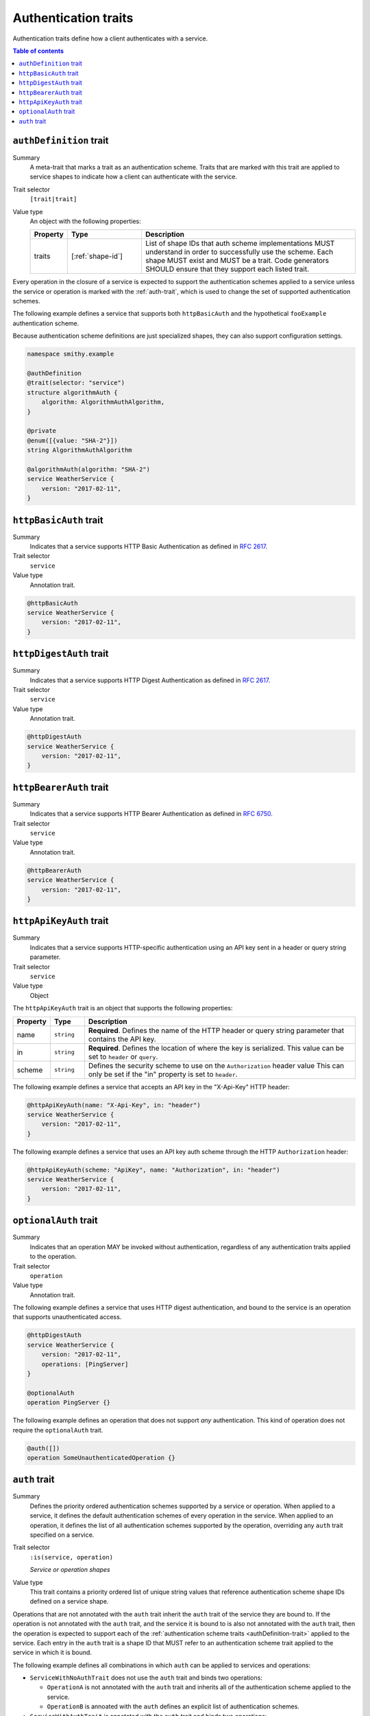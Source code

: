 .. _authentication-traits:

=====================
Authentication traits
=====================

Authentication traits define how a client authenticates with a service.

.. contents:: Table of contents
    :depth: 1
    :local:
    :backlinks: none


.. smithy-trait:: smithy.api#authDefinition
.. _authDefinition-trait:

------------------------
``authDefinition`` trait
------------------------

Summary
    A meta-trait that marks a trait as an authentication scheme. Traits
    that are marked with this trait are applied to service shapes to
    indicate how a client can authenticate with the service.
Trait selector
    ``[trait|trait]``
Value type
    An object with the following properties:

    .. list-table::
       :header-rows: 1
       :widths: 10 23 67

       * - Property
         - Type
         - Description
       * - traits
         - [:ref:`shape-id`]
         - List of shape IDs that auth scheme implementations MUST
           understand in order to successfully use the scheme. Each shape
           MUST exist and MUST be a trait. Code generators SHOULD ensure
           that they support each listed trait.

Every operation in the closure of a service is expected to support the
authentication schemes applied to a service unless the service or operation
is marked with the :ref:`auth-trait`, which is used to change the set of
supported authentication schemes.

The following example defines a service that supports both ``httpBasicAuth``
and the hypothetical ``fooExample`` authentication scheme.

.. tabs::

    .. code-tab:: smithy

        namespace smithy.example

        @authDefinition
        @trait(selector: "service")
        structure fooExample {}

        @fooExample
        @httpBasicAuth
        service WeatherService {
            version: "2017-02-11",
        }

    .. code-tab:: json

        {
            "smithy": "1.0",
            "shapes": {
                "smithy.example#WeatherService": {
                    "type": "service",
                    "version": "2017-02-11",
                    "traits": {
                        "smithy.example#fooExample": {},
                        "smithy.api#httpBasicAuth": {}
                    }
                },
                "smithy.example#fooExample": {
                    "type": "structure",
                    "traits": {
                        "smithy.api#authDefinition": {},
                        "smithy.api#trait": {
                            "selector": "service"
                        }
                    }
                }
            }
        }

Because authentication scheme definitions are just specialized shapes, they
can also support configuration settings.

.. code-block:: smithy

    namespace smithy.example

    @authDefinition
    @trait(selector: "service")
    structure algorithmAuth {
        algorithm: AlgorithmAuthAlgorithm,
    }

    @private
    @enum([{value: "SHA-2"}])
    string AlgorithmAuthAlgorithm

    @algorithmAuth(algorithm: "SHA-2")
    service WeatherService {
        version: "2017-02-11",
    }


.. smithy-trait:: smithy.api#httpBasicAuth
.. _httpBasicAuth-trait:

-----------------------
``httpBasicAuth`` trait
-----------------------

Summary
    Indicates that a service supports HTTP Basic Authentication as
    defined in :rfc:`2617`.
Trait selector
    ``service``
Value type
    Annotation trait.

.. code-block:: smithy

    @httpBasicAuth
    service WeatherService {
        version: "2017-02-11",
    }


.. smithy-trait:: smithy.api#httpDigestAuth
.. _httpDigestAuth-trait:

------------------------
``httpDigestAuth`` trait
------------------------

Summary
    Indicates that a service supports HTTP Digest Authentication as defined
    in :rfc:`2617`.
Trait selector
    ``service``
Value type
    Annotation trait.

.. code-block:: smithy

    @httpDigestAuth
    service WeatherService {
        version: "2017-02-11",
    }


.. smithy-trait:: smithy.api#httpBearerAuth
.. _httpBearerAuth-trait:

------------------------
``httpBearerAuth`` trait
------------------------

Summary
    Indicates that a service supports HTTP Bearer Authentication as defined
    in :rfc:`6750`.
Trait selector
    ``service``
Value type
    Annotation trait.

.. code-block:: smithy

    @httpBearerAuth
    service WeatherService {
        version: "2017-02-11",
    }


.. smithy-trait:: smithy.api#httpApiKeyAuth
.. _httpApiKeyAuth-trait:

------------------------
``httpApiKeyAuth`` trait
------------------------

Summary
    Indicates that a service supports HTTP-specific authentication using an
    API key sent in a header or query string parameter.
Trait selector
    ``service``
Value type
    Object

The ``httpApiKeyAuth`` trait is an object that supports the following
properties:

.. list-table::
    :header-rows: 1
    :widths: 10 10 80

    * - Property
      - Type
      - Description
    * - name
      - ``string``
      - **Required**. Defines the name of the HTTP header or query string
        parameter that contains the API key.
    * - in
      - ``string``
      - **Required**. Defines the location of where the key is serialized.
        This value can be set to ``header`` or ``query``.
    * - scheme
      - ``string``
      - Defines the security scheme to use on the ``Authorization`` header value
        This can only be set if the "in" property is set to ``header``.

The following example defines a service that accepts an API key in the "X-Api-Key"
HTTP header:

.. code-block:: smithy

    @httpApiKeyAuth(name: "X-Api-Key", in: "header")
    service WeatherService {
        version: "2017-02-11",
    }

The following example defines a service that uses an API key auth scheme through
the HTTP ``Authorization`` header:

.. code-block:: smithy

    @httpApiKeyAuth(scheme: "ApiKey", name: "Authorization", in: "header")
    service WeatherService {
        version: "2017-02-11",
    }


.. smithy-trait:: smithy.api#optionalAuth
.. _optionalAuth-trait:

----------------------
``optionalAuth`` trait
----------------------

Summary
    Indicates that an operation MAY be invoked without authentication,
    regardless of any authentication traits applied to the operation.
Trait selector
    ``operation``
Value type
    Annotation trait.

The following example defines a service that uses HTTP digest authentication,
and bound to the service is an operation that supports unauthenticated access.

.. code-block:: smithy

    @httpDigestAuth
    service WeatherService {
        version: "2017-02-11",
        operations: [PingServer]
    }

    @optionalAuth
    operation PingServer {}

The following example defines an operation that does not support
*any* authentication. This kind of operation does not require the
``optionalAuth`` trait.

.. code-block:: smithy

    @auth([])
    operation SomeUnauthenticatedOperation {}


.. smithy-trait:: smithy.api#auth
.. _auth-trait:

--------------
``auth`` trait
--------------

Summary
    Defines the priority ordered authentication schemes supported by a service
    or operation. When applied to a service, it defines the default
    authentication schemes of every operation in the service. When applied
    to an operation, it defines the list of all authentication schemes
    supported by the operation, overriding any ``auth`` trait specified
    on a service.
Trait selector
    ``:is(service, operation)``

    *Service or operation shapes*
Value type
    This trait contains a priority ordered list of unique string values that
    reference authentication scheme shape IDs defined on a service
    shape.

Operations that are not annotated with the ``auth`` trait inherit the ``auth``
trait of the service they are bound to. If the operation is not annotated with
the ``auth`` trait, and the service it is bound to is also not annotated with
the ``auth`` trait, then the operation is expected to support each of the
:ref:`authentication scheme traits <authDefinition-trait>` applied to the
service. Each entry in the ``auth`` trait is a shape ID that MUST refer to an
authentication scheme trait applied to the service in which it is bound.

The following example defines all combinations in which ``auth`` can be applied
to services and operations:

* ``ServiceWithNoAuthTrait`` does not use the ``auth`` trait and binds two
  operations:

  * ``OperationA`` is not annotated with the ``auth`` trait and inherits all
    of the authentication scheme applied to the service.

  * ``OperationB`` is annoated with the ``auth`` defines an explicit list of
    authentication schemes.

* ``ServiceWithAuthTrait`` is annotated with the ``auth`` trait and binds two
  operations:

  * ``OperationC`` is not annotated with the ``auth`` trait and inherits all
    of the authentication schemes applied via the ``auth`` trait on the
    service.

  * ``OperationD`` is annotated with the ``auth`` defines an explicit list of
    authentication schemes.

.. tabs::

    .. code-tab:: smithy

        @httpBasicAuth
        @httpDigestAuth
        @httpBearerAuth
        service ServiceWithNoAuthTrait {
            version: "2020-01-29",
            operations: [
                OperationA,
                OperationB
            ]
        }

        // This operation does not have the @auth trait and is bound to a service
        // without the @auth trait. The effective set of authentication schemes it
        // supports are: httpBasicAuth, httpDigestAuth and httpBearerAuth
        operation OperationA {}

        // This operation does have the @auth trait and is bound to a service
        // without the @auth trait. The effective set of authentication schemes it
        // supports are: httpDigestAuth.
        @auth([httpDigestAuth])
        operation OperationB {}

        @httpBasicAuth
        @httpDigestAuth
        @httpBearerAuth
        @auth([httpBasicAuth, httpDigestAuth])
        service ServiceWithAuthTrait {
            version: "2020-01-29",
            operations: [
                OperationC,
                OperationD
            ]
        }

        // This operation does not have the @auth trait and is bound to a service
        // with the @auth trait. The effective set of authentication schemes it
        // supports are: httpBasicAuth, httpDigestAuth
        operation OperationC {}

        // This operation has the @auth trait and is bound to a service
        // with the @auth trait. The effective set of authentication schemes it
        // supports are: httpBearerAuth
        @auth([httpBearerAuth])
        operation OperationD {}

    .. code-tab:: json

        {
            "smithy": "1.0",
            "shapes": {
                "smithy.example#OperationA": {
                    "type": "operation"
                },
                "smithy.example#OperationB": {
                    "type": "operation",
                    "traits": {
                        "smithy.api#auth": [
                            "smithy.api#httpDigestAuth"
                        ]
                    }
                },
                "smithy.example#OperationC": {
                    "type": "operation"
                },
                "smithy.example#OperationD": {
                    "type": "operation",
                    "traits": {
                        "smithy.api#auth": [
                            "smithy.api#httpBearerAuth"
                        ]
                    }
                },
                "smithy.example#ServiceWithAuthTrait": {
                    "type": "service",
                    "traits": {
                        "smithy.api#auth": [
                            "smithy.api#httpBasicAuth",
                            "smithy.api#httpDigestAuth"
                        ],
                        "smithy.api#httpBasicAuth": {},
                        "smithy.api#httpBearerAuth": {},
                        "smithy.api#httpDigestAuth": {}
                    },
                    "version": "2020-01-29",
                    "operations": [
                        {
                            "target": "smithy.example#OperationC"
                        },
                        {
                            "target": "smithy.example#OperationD"
                        }
                    ]
                },
                "smithy.example#ServiceWithNoAuthTrait": {
                    "type": "service",
                    "traits": {
                        "smithy.api#httpBasicAuth": {},
                        "smithy.api#httpBearerAuth": {},
                        "smithy.api#httpDigestAuth": {}
                    },
                    "version": "2020-01-29",
                    "operations": [
                        {
                            "target": "smithy.example#OperationA"
                        },
                        {
                            "target": "smithy.example#OperationB"
                        }
                    ]
                }
            }
        }

The following ``auth`` trait is invalid because it references an
authentication scheme trait that is not applied to the service:

.. code-block:: smithy

    @httpDigestAuth
    @auth([httpBasicAuth]) // <-- Invalid!
    service InvalidExample {
        version: "2017-02-11"
    }

The following operation ``auth`` trait is invalid because it references an
authentication scheme trait that is not applied to the service:

.. code-block:: smithy

    @httpDigestAuth
    service InvalidExample {
        version: "2017-02-11",
        operations: [OperationA]
    }

    @auth([httpBasicAuth]) // <-- Invalid!
    operation OperationA {}
